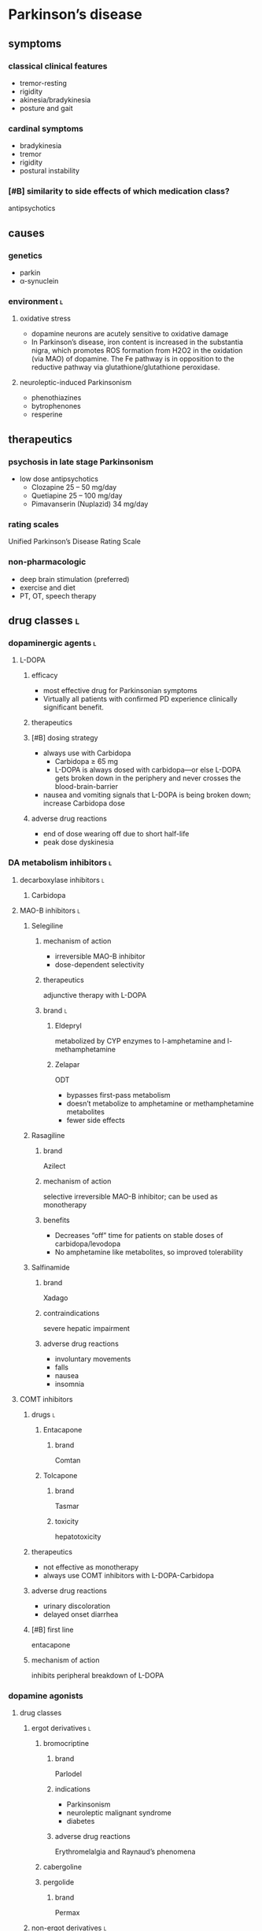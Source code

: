 * Parkinson’s disease
** symptoms
*** classical clinical features
- tremor-resting
- rigidity
- akinesia/bradykinesia
- posture and gait
*** cardinal symptoms
- bradykinesia
- tremor
- rigidity
- postural instability
*** [#B] similarity to side effects of which medication class?
antipsychotics
** causes
*** genetics
- parkin
- α-synuclein
*** environment :l:
**** oxidative stress
- dopamine neurons are acutely sensitive to oxidative damage
- In Parkinson’s disease, iron content is increased in the substantia nigra, which promotes ROS formation from H2O2 in the oxidation (via MAO) of dopamine. The Fe pathway is in opposition to the reductive pathway via glutathione/glutathione peroxidase.
**** neuroleptic-induced Parkinsonism
- phenothiazines
- bytrophenones
- resperine
** therapeutics
*** psychosis in late stage Parkinsonism
- low dose antipsychotics
  - Clozapine 25 – 50 mg/day 
  - Quetiapine 25 – 100 mg/day 
  - Pimavanserin (Nuplazid) 34 mg/day
*** rating scales
Unified Parkinson’s Disease Rating Scale
*** non-pharmacologic
- deep brain stimulation (preferred)
- exercise and diet
- PT, OT, speech therapy
** drug classes :l:
*** dopaminergic agents :l:
**** L-DOPA
***** efficacy
- most effective drug for Parkinsonian symptoms
- Virtually all patients with confirmed PD experience clinically significant benefit.
***** therapeutics
***** [#B] dosing strategy
- always use with Carbidopa
  - Carbidopa ≥ 65 mg
  - L-DOPA is always dosed with carbidopa---or else L-DOPA gets broken down in the periphery and never crosses the blood-brain-barrier
- nausea and vomiting signals that L-DOPA is being broken down; increase Carbidopa dose
***** adverse drug reactions
- end of dose wearing off due to short half-life
- peak dose dyskinesia
*** DA metabolism inhibitors :l:
**** decarboxylase inhibitors :l:
***** Carbidopa
**** MAO-B inhibitors :l:
***** Selegiline
****** mechanism of action
- irreversible MAO-B inhibitor
- dose-dependent selectivity
****** therapeutics
adjunctive therapy with L-DOPA
****** brand :l:
******* Eldepryl
metabolized by CYP enzymes to l-amphetamine and l-methamphetamine
******* Zelapar
ODT
- bypasses first-pass metabolism
- doesn’t metabolize to amphetamine or methamphetamine metabolites
- fewer side effects
***** Rasagiline
****** brand
Azilect
****** mechanism of action
selective irreversible MAO-B inhibitor; can be used as monotherapy
****** benefits
- Decreases “off” time for patients on stable doses of carbidopa/levodopa
- No amphetamine like metabolites, so improved tolerability
***** Salfinamide
****** brand
Xadago
****** contraindications
severe hepatic impairment
****** adverse drug reactions
- involuntary movements
- falls
- nausea
- insomnia
**** COMT inhibitors
***** drugs :l:
****** Entacapone
******* brand
Comtan
****** Tolcapone
******* brand
Tasmar
******* toxicity
hepatotoxicity
***** therapeutics
- not effective as monotherapy
- always use COMT inhibitors with L-DOPA-Carbidopa
***** adverse drug reactions
- urinary discoloration
- delayed onset diarrhea
***** [#B] first line
entacapone
***** mechanism of action
inhibits peripheral breakdown of L-DOPA
*** dopamine agonists
**** drug classes
***** ergot derivatives :l:
****** bromocriptine
******* brand
Parlodel
******* indications
- Parkinsonism
- neuroleptic malignant syndrome
- diabetes
******* adverse drug reactions
Erythromelalgia and Raynaud’s phenomena
****** cabergoline
****** pergolide
******* brand
Permax
***** non-ergot derivatives :l:
****** pramipexole
******* brand
Requip
****** ropinirole
******* brand
Mirapex
****** rotigotine
******* brand
Neupro
**** adverse drug reactions
- not as effective as L-DOPA
- Erythromelalgia and Raynaud’s phenomena
*** antimuscarinic / anticholinergic agents
**** agents :l:
***** benztropine
****** brand
Cogentin
***** trihexyphenidyl
****** brand
Artane
**** [#B] indications
tremors
**** therapeutics
- younger patients ≤ 65 with temors (but intact cognitive function)
- caution in patients with cognitive decline
- monotherapy or adjunct to address tremors
**** [#A] contraindications
acute delirium
*** amantadine
**** indications
- tremor
- rigidty
- bradykinesia
* Alzheimer’s
** drug classes
*** cholinesterase inhibitors
**** drugs :l:
***** donepezil
****** mechanism of action
non-competitive inhibitor of AChE
****** brand
Aricept
***** rivastigmine
****** brand
Exelon
****** mechanism of action
non-competitive (pseudo-irreversible) inhibitor of AChE
***** galantamine
****** brand
Razadyne
****** mechanism of action
Competitive, reversible centrally-acting cholinesterase inhibitor AND nAChR agonist
***** tacrine
****** [#C] brand
Cognex
****** significance
removed from the market due to hepatotoxicity
*** NMDA antagonists :l:
**** memantine
***** mechanism of action
Memantine binds to the magnesium biding site, and functions as an effective receptor blocker under conditions of excessive stimulation
***** therapeutics
- moderate-to-severe dementia/Alzheimer’s
- in combination with donepezil or monotherapy 
*** combination therapy :l:
**** donepezil + memantine
***** brand
Namzaric
*** other treatment options (not recommended)
- estrogen
- anti-inflammatory agents
  - NSAIDs
  - steroids
- lipid lowering agents; statins
- dietary/food supplements
  - Ginkgo biloba
  - vitamin E
  - huperzine A
  - polyphenols
  - AC1202 (Axona ®)
** therapeutics
*** contraindications
**** [#B] drugs
- anticholinergics
*** treatment strategy
**** mild-moderate
cholinesterase inhibitors
**** severe
+ memantine
+ donepezil
*** evaluation test
MMSE
** pathophysiology
*** risk factors
- older age
